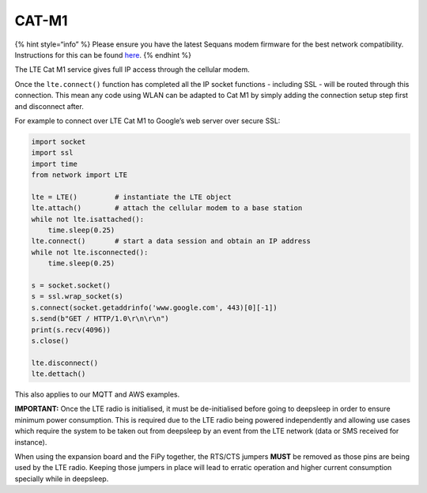 CAT-M1
======

{% hint style=“info” %} Please ensure you have the latest Sequans modem
firmware for the best network compatibility. Instructions for this can
be found `here <firmware.md>`__. {% endhint %}

The LTE Cat M1 service gives full IP access through the cellular modem.

Once the ``lte.connect()`` function has completed all the IP socket
functions - including SSL - will be routed through this connection. This
mean any code using WLAN can be adapted to Cat M1 by simply adding the
connection setup step first and disconnect after.

For example to connect over LTE Cat M1 to Google’s web server over
secure SSL:

.. code:: python

   import socket
   import ssl
   import time
   from network import LTE

   lte = LTE()         # instantiate the LTE object
   lte.attach()        # attach the cellular modem to a base station
   while not lte.isattached():
       time.sleep(0.25)
   lte.connect()       # start a data session and obtain an IP address
   while not lte.isconnected():
       time.sleep(0.25)

   s = socket.socket()
   s = ssl.wrap_socket(s)
   s.connect(socket.getaddrinfo('www.google.com', 443)[0][-1])
   s.send(b"GET / HTTP/1.0\r\n\r\n")
   print(s.recv(4096))
   s.close()

   lte.disconnect()
   lte.dettach()

This also applies to our MQTT and AWS examples.

**IMPORTANT:** Once the LTE radio is initialised, it must be
de-initialised before going to deepsleep in order to ensure minimum
power consumption. This is required due to the LTE radio being powered
independently and allowing use cases which require the system to be
taken out from deepsleep by an event from the LTE network (data or SMS
received for instance).

When using the expansion board and the FiPy together, the RTS/CTS
jumpers **MUST** be removed as those pins are being used by the LTE
radio. Keeping those jumpers in place will lead to erratic operation and
higher current consumption specially while in deepsleep.
